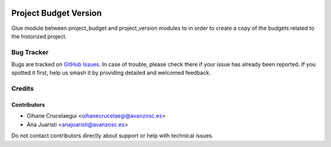 .. image:: https://img.shields.io/badge/license-AGPL--3-blue.png
   :target: https://www.gnu.org/licenses/agpl
   :alt: License: AGPL-3

======================
Project Budget Version
======================

Glue module between project_budget and project_version modules to in order to create
a copy of the budgets related to the historized project.

Bug Tracker
===========

Bugs are tracked on `GitHub Issues
<https://github.com/avanzosc/project-addons/issues>`_. In case of trouble,
please check there if your issue has already been reported. If you spotted
it first, help us smash it by providing detailed and welcomed feedback.

Credits
=======

Contributors
------------

* Oihane Crucelaegui <oihanecrucelaegi@avanzosc.es>
* Ana Juaristi <anajuaristi@avanzosc.es>

Do not contact contributors directly about support or help with technical issues.
